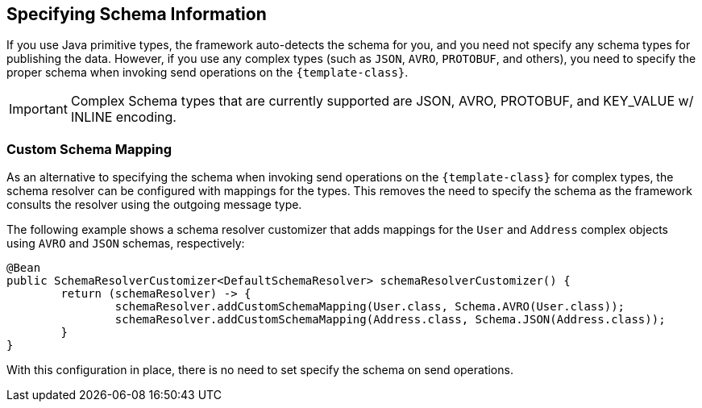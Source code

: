 == Specifying Schema Information
If you use Java primitive types, the framework auto-detects the schema for you, and you need not specify any schema types for publishing the data.
However, if you use any complex types (such as `JSON`, `AVRO`, `PROTOBUF`, and others), you need to specify the proper schema when invoking send operations on the `{template-class}`.

IMPORTANT: Complex Schema types that are currently supported are JSON, AVRO, PROTOBUF, and KEY_VALUE w/ INLINE encoding.

=== Custom Schema Mapping
As an alternative to specifying the schema when invoking send operations on the `{template-class}` for complex types, the schema resolver can be configured with mappings for the types.
This removes the need to specify the schema as the framework consults the resolver using the outgoing message type.

The following example shows a schema resolver customizer that adds mappings for the `User` and `Address` complex objects using `AVRO` and `JSON` schemas, respectively:

====
[source, java]
----
@Bean
public SchemaResolverCustomizer<DefaultSchemaResolver> schemaResolverCustomizer() {
	return (schemaResolver) -> {
		schemaResolver.addCustomSchemaMapping(User.class, Schema.AVRO(User.class));
		schemaResolver.addCustomSchemaMapping(Address.class, Schema.JSON(Address.class));
	}
}
----
====
With this configuration in place, there is no need to set specify the schema on send operations.
